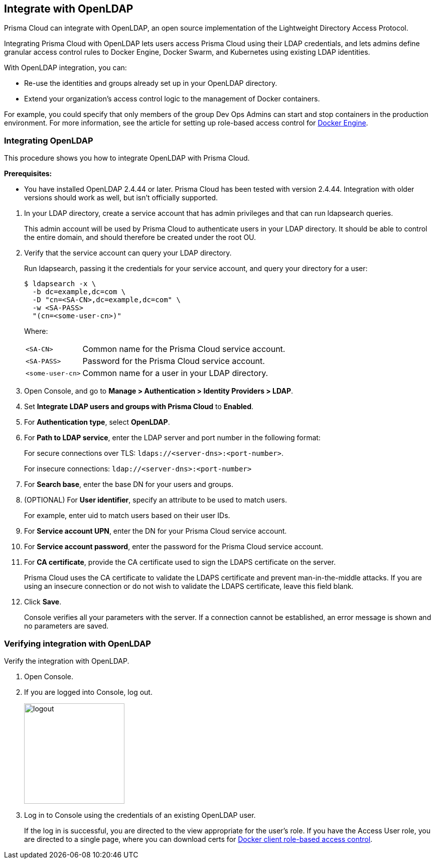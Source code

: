 == Integrate with OpenLDAP

Prisma Cloud can integrate with OpenLDAP, an open source implementation of the Lightweight Directory Access Protocol.

Integrating Prisma Cloud with OpenLDAP lets users access Prisma Cloud using their LDAP credentials, and lets admins define granular access control rules to Docker Engine, Docker Swarm, and Kubernetes using existing LDAP identities.

With OpenLDAP integration, you can:

* Re-use the identities and groups already set up in your OpenLDAP directory.
* Extend your organization’s access control logic to the management of Docker containers.

For example, you could specify that only members of the group Dev Ops Admins can start and stop containers in the production environment.
For more information, see the article for setting up role-based access control for xref:../access_control/rbac.adoc[Docker Engine].


[.task]
=== Integrating OpenLDAP

This procedure shows you how to integrate OpenLDAP with Prisma Cloud.

*Prerequisites:*

* You have installed OpenLDAP 2.4.44 or later.
Prisma Cloud has been tested with version 2.4.44.
Integration with older versions should work as well, but isn't officially supported.

[.procedure]
. In your LDAP directory, create a service account that has admin privileges and that can run ldapsearch queries.
+
This admin account will be used by Prisma Cloud to authenticate users in your LDAP directory.
It should be able to control the entire domain, and should therefore be created under the root OU.

. Verify that the service account can query your LDAP directory.
+
Run ldapsearch, passing it the credentials for your service account, and query your directory for a user:
+
  $ ldapsearch -x \
    -b dc=example,dc=com \
    -D "cn=<SA-CN>,dc=example,dc=com" \
    -w <SA-PASS>
    "(cn=<some-user-cn>)"
+
Where:
+
[horizontal]
`<SA-CN>`:: Common name for the Prisma Cloud service account.
`<SA-PASS>`:: Password for the Prisma Cloud service account.
`<some-user-cn>`:: Common name for a user in your LDAP directory.

. Open Console, and go to *Manage > Authentication > Identity Providers > LDAP*.

. Set *Integrate LDAP users and groups with Prisma Cloud* to *Enabled*.

. For *Authentication type*, select *OpenLDAP*.

. For *Path to LDAP service*, enter the LDAP server and port number in the following format:
+
For secure connections over TLS: `ldaps://<server-dns>:<port-number>`.
+
For insecure connections: `ldap://<server-dns>:<port-number>`

. For *Search base*, enter the base DN for your users and groups.

. (OPTIONAL) For *User identifier*, specify an attribute to be used to match users.
+
For example, enter uid to match users based on their user IDs.

. For *Service account UPN*, enter the DN for your Prisma Cloud service account.

. For *Service account password*, enter the password for the Prisma Cloud service account.

. For *CA certificate*, provide the CA certificate used to sign the LDAPS certificate on the server.
+
Prisma Cloud uses the CA certificate to validate the LDAPS certificate and prevent man-in-the-middle attacks.
If you are using an insecure connection or do not wish to validate the LDAPS certificate, leave this field blank.

. Click *Save*.
+
Console verifies all your parameters with the server.
If a connection cannot be established, an error message is shown and no parameters are saved.


[.task]
=== Verifying integration with OpenLDAP

Verify the integration with OpenLDAP.

[.procedure]
. Open Console.

. If you are logged into Console, log out.
+
image::logout.png[width=200]

. Log in to Console using the credentials of an existing OpenLDAP user.
+
If the log in is successful, you are directed to the view appropriate for the user's role.
If you have the Access User role, you are directed to a single page, where you can download certs for xref:../access_control/rbac.adoc[Docker client role-based access control].
